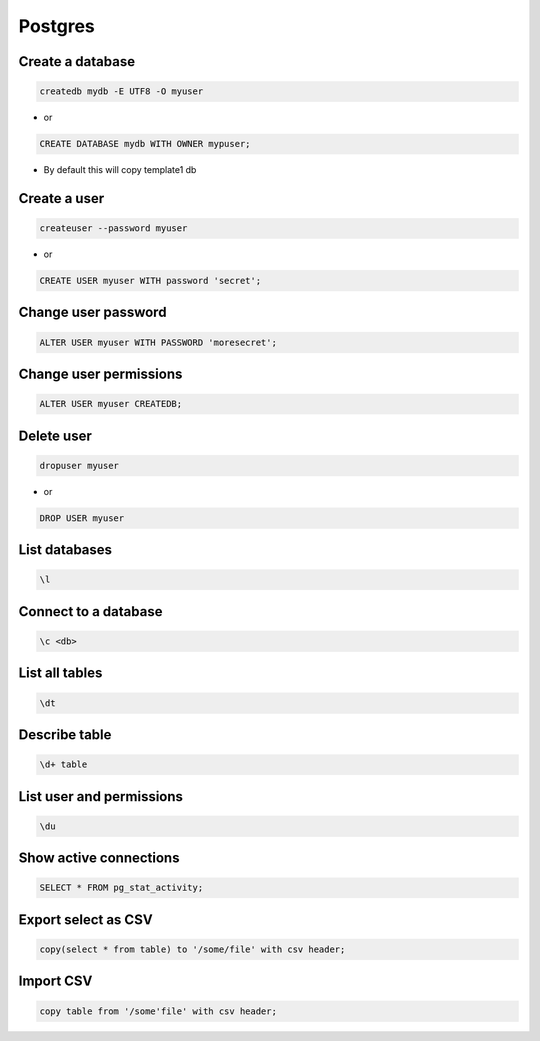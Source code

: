 ########
Postgres
########

Create a database
==================

.. code-block:: bash

  createdb mydb -E UTF8 -O myuser

* or

.. code-block:: bash

  CREATE DATABASE mydb WITH OWNER mypuser;

* By default this will copy template1 db


Create a user
==============

.. code-block:: bash

  createuser --password myuser

* or

.. code-block:: bash

  CREATE USER myuser WITH password 'secret';


Change user password
=====================

.. code-block:: bash

  ALTER USER myuser WITH PASSWORD 'moresecret';

Change user permissions
========================

.. code-block:: bash

  ALTER USER myuser CREATEDB;

Delete user
============

.. code-block:: bash

  dropuser myuser


* or

.. code-block:: bash

  DROP USER myuser

List databases
===============

.. code-block:: bash

  \l

Connect to a database
======================

.. code-block:: bash

  \c <db>

List all tables
================

.. code-block:: bash

  \dt


Describe table
==============

.. code-block:: bash

  \d+ table


List user and permissions
==========================

.. code-block:: bash

  \du


Show active connections
=======================

.. code-block:: bash

  SELECT * FROM pg_stat_activity;


Export select as CSV
====================

.. code-block:: bash

  copy(select * from table) to '/some/file' with csv header;


Import CSV
==========

.. code-block:: bash

  copy table from '/some'file' with csv header;
